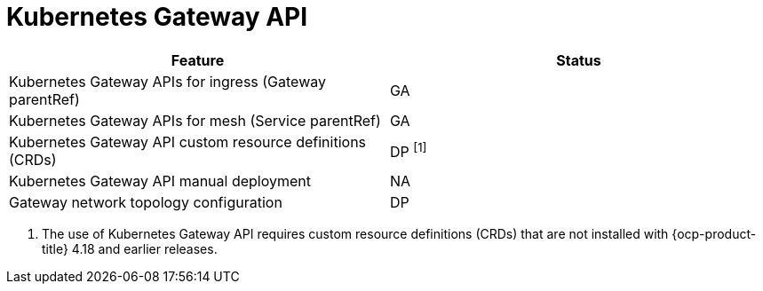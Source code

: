 ////
Module included in the following assemblies:
* service-mesh-docs-main/ossm-release-notes-support-tables.adoc
////

:_mod-docs-content-type: REFERENCE
[id="kubernetes-gateway-api_{context}"]
= Kubernetes Gateway API

[cols="1,1"]
|===
| Feature | Status

| Kubernetes Gateway APIs for ingress (Gateway parentRef)
| GA

| Kubernetes Gateway APIs for mesh (Service parentRef)
| GA

| Kubernetes Gateway API custom resource definitions (CRDs)
| DP ^[1]^

| Kubernetes Gateway API manual deployment
| NA

| Gateway network topology configuration
| DP
|===

. The use of Kubernetes Gateway API requires custom resource definitions (CRDs) that are not installed with {ocp-product-title} 4.18 and earlier releases.
